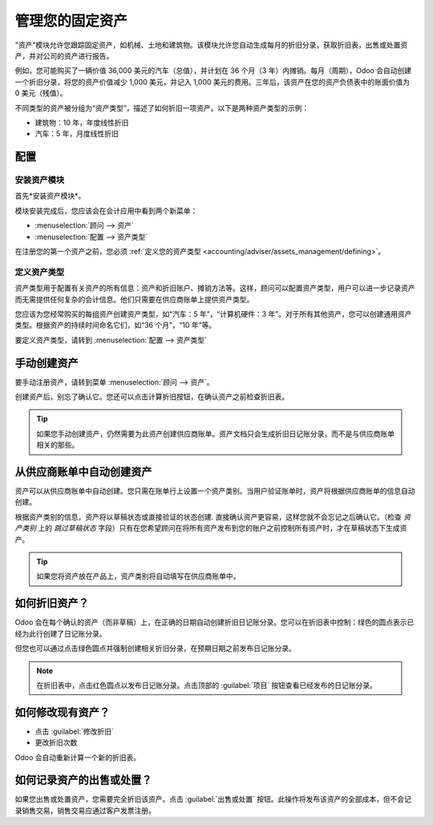 ========================
管理您的固定资产
========================

"资产"模块允许您跟踪固定资产，如机械、土地和建筑物。该模块允许您自动生成每月的折旧分录，获取折旧表，出售或处置资产，并对公司的资产进行报告。

例如，您可能购买了一辆价值 36,000 美元的汽车（总值），并计划在 36 个月（3 年）内摊销。每月（周期），Odoo 会自动创建一个折旧分录，将您的资产价值减少 1,000 美元，并记入 1,000 美元的费用。三年后，该资产在您的资产负债表中的账面价值为 0 美元（残值）。

不同类型的资产被分组为“资产类型”，描述了如何折旧一项资产。以下是两种资产类型的示例：

-  建筑物：10 年，年度线性折旧
-  汽车：5 年，月度线性折旧

配置
=============

安装资产模块
------------------------

首先*安装资产模块*。

模块安装完成后，您应该会在会计应用中看到两个新菜单：

-  :menuselection:`顾问 --> 资产`
-  :menuselection:`配置 --> 资产类型`

在注册您的第一个资产之前，您必须 :ref:`定义您的资产类型 <accounting/adviser/assets_management/defining>`。

.. _accounting/adviser/assets_management/defining:

定义资产类型
--------------------

资产类型用于配置有关资产的所有信息：资产和折旧账户、摊销方法等。这样，顾问可以配置资产类型，用户可以进一步记录资产而无需提供任何复杂的会计信息。他们只需要在供应商账单上提供资产类型。

您应该为您经常购买的每组资产创建资产类型，如“汽车：5 年”，“计算机硬件：3 年”。对于所有其他资产，您可以创建通用资产类型。根据资产的持续时间命名它们，如“36 个月”，“10 年”等。

要定义资产类型，请转到 :menuselection:`配置 --> 资产类型`

.. image:: media/image01.png
   :align: center

手动创建资产
======================

要手动注册资产，请转到菜单 :menuselection:`顾问 --> 资产`。

.. image:: media/image08.png
   :align: center

创建资产后，别忘了确认它。您还可以点击计算折旧按钮，在确认资产之前检查折旧表。

.. tip::

   如果您手动创建资产，仍然需要为此资产创建供应商账单。资产文档只会生成折旧日记账分录，而不是与供应商账单相关的那些。

从供应商账单中自动创建资产
================================================

资产可以从供应商账单中自动创建。您只需在账单行上设置一个资产类别。当用户验证账单时，资产将根据供应商账单的信息自动创建。

.. image:: media/image09.png

根据资产类别的信息，资产将以草稿状态或直接验证的状态创建\ *.* 直接确认资产更容易，这样您就不会忘记之后确认它。（检查 *资产类别* 上的 *跳过草稿状态* 字段）只有在您希望顾问在将所有资产发布到您的账户之前控制所有资产时，才在草稿状态下生成资产。

.. tip:: 如果您将资产放在产品上，资产类别将自动填写在供应商账单中。

如何折旧资产？
===========================

Odoo 会在每个确认的资产（而非草稿）上，在正确的日期自动创建折旧日记账分录。您可以在折旧表中控制：绿色的圆点表示已经为此行创建了日记账分录。

但您也可以通过点击绿色圆点并强制创建相关折旧分录，在预期日期之前发布日记账分录。

.. image:: media/image11.png
   :align: center

.. note:: 在折旧表中，点击红色圆点以发布日记账分录。点击顶部的 :guilabel:`项目` 按钮查看已经发布的日记账分录。

如何修改现有资产？
================================

-  点击 :guilabel:`修改折旧`
-  更改折旧次数

Odoo 会自动重新计算一个新的折旧表。

如何记录资产的出售或处置？
===============================================

如果您出售或处置资产，您需要完全折旧该资产。点击 :guilabel:`出售或处置` 按钮。此操作将发布该资产的全部成本，但不会记录销售交易，销售交易应通过客户发票注册。

.. todo:: → 这需要在 Odoo 中更改：出售资产应该：

   #. 删除所有“红色”行
   #. 创建一条新行，折旧全部剩余价值

